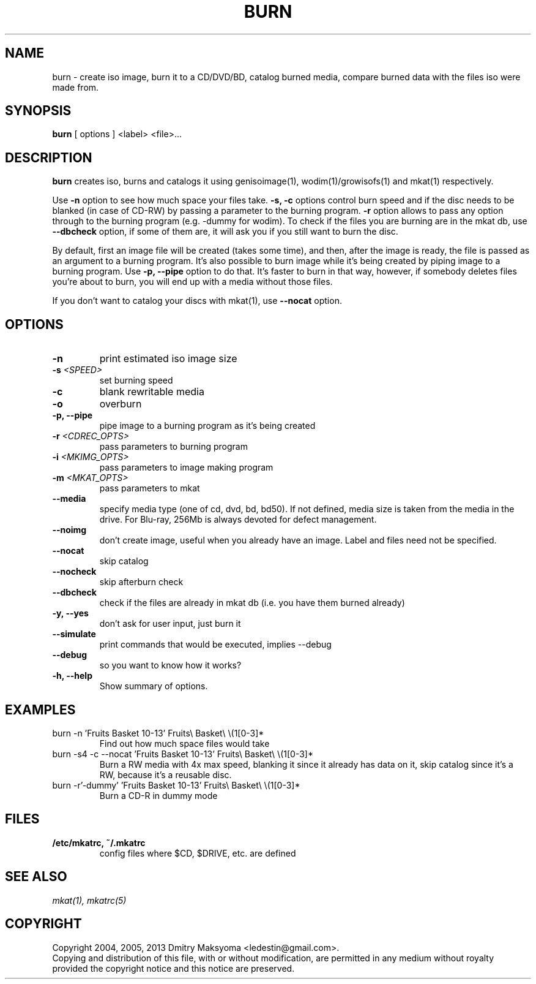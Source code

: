 .\"                                      Hey, EMACS: -*- nroff -*-
.\" First parameter, NAME, should be all caps
.\" Second parameter, SECTION, should be 1-8, maybe w/ subsection
.\" other parameters are allowed: see man(7), man(1)
.TH BURN 1 "Mar 19, 2013"
.\" Please adjust this date whenever revising the manpage.
.\"
.\" Some roff macros, for reference:
.\" .nh        disable hyphenation
.\" .hy        enable hyphenation
.\" .ad l      left justify
.\" .ad b      justify to both left and right margins
.\" .nf        disable filling
.\" .fi        enable filling
.\" .br        insert line break
.\" .sp <n>    insert n+1 empty lines
.\" for manpage-specific macros, see man(7)
.SH NAME
burn \- create iso image, burn it to a CD/DVD/BD, catalog burned media, compare
burned data with the files iso were made from.

.SH SYNOPSIS
\fBburn\fR
.RI "[ options ] <label> <file>..."

.SH DESCRIPTION
\fBburn\fR creates iso, burns and catalogs it using genisoimage(1),
wodim(1)/growisofs(1) and mkat(1) respectively.

Use \fB-n\fR option to see how much space your files take. \fB-s, -c\fR
options control burn speed and if the disc needs to be blanked (in case of
CD-RW) by passing a parameter to the burning program. \fB-r\fR option allows to
pass any option through to the burning program (e.g. -dummy for wodim).  To
check if the files you are burning are in the mkat db, use \fB--dbcheck\fR
option, if some of them are, it will ask you if you still want to burn the disc.

By default, first an image file will be created (takes some time), and then,
after the image is ready, the file is passed as an argument to a burning
program. It's also possible to burn image while it's being created by
piping image to a burning program. Use \fB-p, --pipe\fR option to
do that. It's faster to burn in that way, however, if somebody deletes files
you're about to burn, you will end up with a media without those files.

If you don't want to catalog your discs with mkat(1), use \fB--nocat\fR
option.

.SH OPTIONS
.TP
.B \-n
print estimated iso image size
.TP
.B \-s \fI<SPEED>\fR
set burning speed
.TP
.B \-c
blank rewritable media
.TP
.B \-o
overburn
.TP
.B \-p, \-\-pipe
pipe image to a burning program as it's being created
.TP
.B \-r \fI<CDREC_OPTS>\fR
pass parameters to burning program
.TP
.B \-i \fI<MKIMG_OPTS>\fR
pass parameters to image making program
.TP
.B \-m \fI<MKAT_OPTS>\fR
pass parameters to mkat
.TP
.B \-\-media
specify media type (one of cd, dvd, bd, bd50). If not defined, media size is
taken from the media in the drive. For Blu-ray, 256Mb is always devoted for
defect management.
.TP
.B \-\-noimg
don't create image, useful when you already have an image. Label and files 
need not be specified.
.TP
.B \-\-nocat
skip catalog
.TP
.B \-\-nocheck
skip afterburn check
.TP
.B \-\-dbcheck
check if the files are already in mkat db (i.e. you have them burned
already)
.TP
.B \-y, \-\-yes
don't ask for user input, just burn it
.TP
.B \-\-simulate
print commands that would be executed, implies --debug
.TP
.B \-\-debug
so you want to know how it works?
.TP
.B \-h, \-\-help
Show summary of options.

.SH EXAMPLES
.TP
burn -n 'Fruits Basket 10-13' Fruits\\ Basket\\ \\(1[0-3]*
Find out how much space files would take
.TP
burn -s4 -c --nocat 'Fruits Basket 10-13' Fruits\\ Basket\\ \\(1[0-3]*
Burn a RW media with 4x max speed, blanking it since it already has data on it,
skip catalog since it's a RW, because it's a reusable disc.
.TP
burn -r'-dummy' 'Fruits Basket 10-13' Fruits\\ Basket\\ \\(1[0-3]*
Burn a CD-R in dummy mode

.SH FILES
.TP
.B /etc/mkatrc, ~/.mkatrc
config files where $CD, $DRIVE, etc. are defined

.SH SEE ALSO
\fImkat(1), mkatrc(5)\fR

.SH COPYRIGHT
Copyright 2004, 2005, 2013 Dmitry Maksyoma <ledestin@gmail.com>.
.br
Copying and distribution of this file, with or without modification,
are permitted in any medium without royalty provided the copyright
notice and this notice are preserved.
